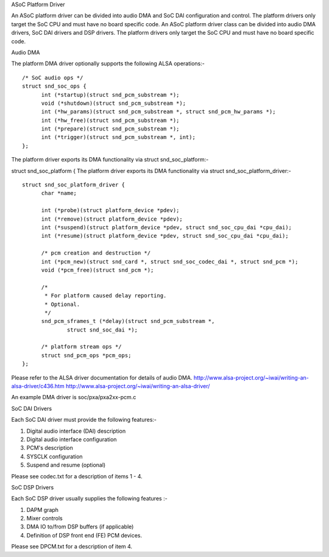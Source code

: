 ASoC Platform Driver

An ASoC platform driver can be divided into audio DMA and SoC DAI configuration
and control. The platform drivers only target the SoC CPU and must have no board
specific code.
An ASoC platform driver class can be divided into audio DMA drivers, SoC DAI
drivers and DSP drivers. The platform drivers only target the SoC CPU and must
have no board specific code.

Audio DMA

The platform DMA driver optionally supports the following ALSA operations:-
::

  /* SoC audio ops */
  struct snd_soc_ops {
	int (*startup)(struct snd_pcm_substream *);
	void (*shutdown)(struct snd_pcm_substream *);
	int (*hw_params)(struct snd_pcm_substream *, struct snd_pcm_hw_params *);
	int (*hw_free)(struct snd_pcm_substream *);
	int (*prepare)(struct snd_pcm_substream *);
	int (*trigger)(struct snd_pcm_substream *, int);
  };

The platform driver exports its DMA functionality via struct snd_soc_platform:-

struct snd_soc_platform {
The platform driver exports its DMA functionality via struct
snd_soc_platform_driver:-
::

  struct snd_soc_platform_driver {
	char *name;

	int (*probe)(struct platform_device *pdev);
	int (*remove)(struct platform_device *pdev);
	int (*suspend)(struct platform_device *pdev, struct snd_soc_cpu_dai *cpu_dai);
	int (*resume)(struct platform_device *pdev, struct snd_soc_cpu_dai *cpu_dai);

	/* pcm creation and destruction */
	int (*pcm_new)(struct snd_card *, struct snd_soc_codec_dai *, struct snd_pcm *);
	void (*pcm_free)(struct snd_pcm *);

	/*
	 * For platform caused delay reporting.
	 * Optional.
	 */
	snd_pcm_sframes_t (*delay)(struct snd_pcm_substream *,
		struct snd_soc_dai *);

	/* platform stream ops */
	struct snd_pcm_ops *pcm_ops;
  };

Please refer to the ALSA driver documentation for details of audio DMA.
http://www.alsa-project.org/~iwai/writing-an-alsa-driver/c436.htm
http://www.alsa-project.org/~iwai/writing-an-alsa-driver/

An example DMA driver is soc/pxa/pxa2xx-pcm.c


SoC DAI Drivers

Each SoC DAI driver must provide the following features:-

1. Digital audio interface (DAI) description
2. Digital audio interface configuration
3. PCM's description
4. SYSCLK configuration
5. Suspend and resume (optional)

Please see codec.txt for a description of items 1 - 4.


SoC DSP Drivers

Each SoC DSP driver usually supplies the following features :-

1. DAPM graph
2. Mixer controls
3. DMA IO to/from DSP buffers (if applicable)
4. Definition of DSP front end (FE) PCM devices.

Please see DPCM.txt for a description of item 4.
